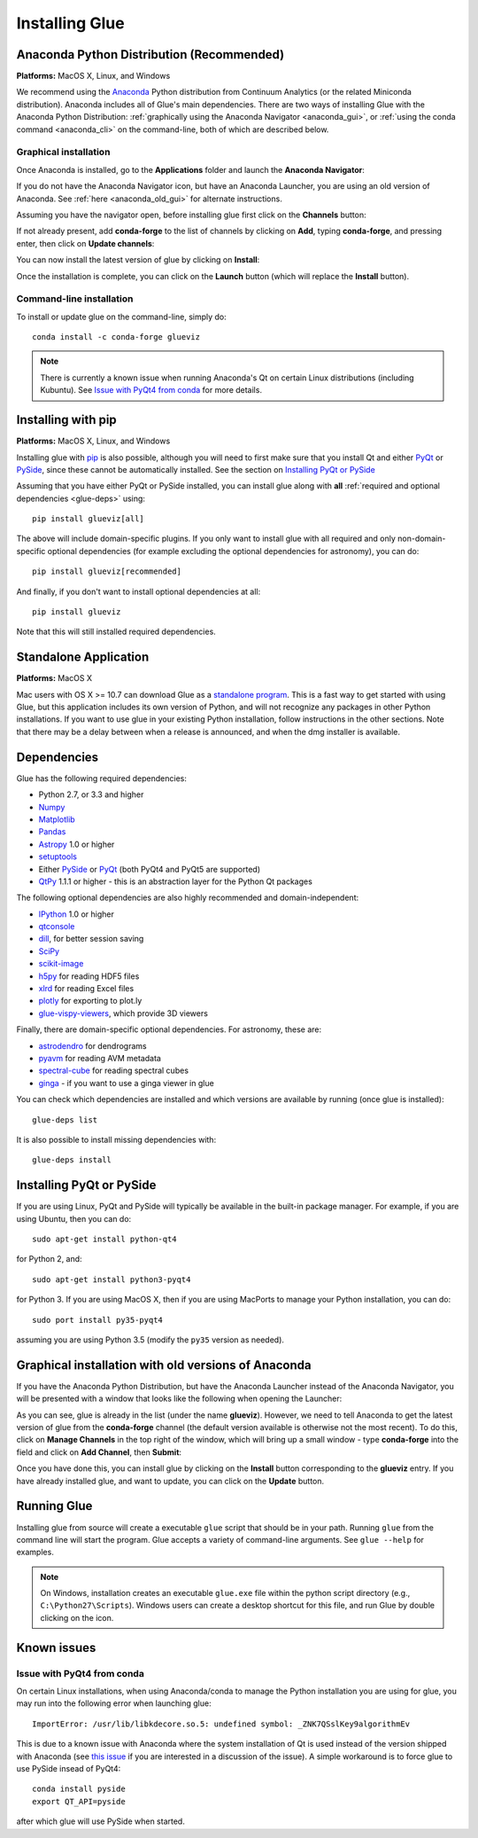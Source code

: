 .. _installation:

Installing Glue
===============

.. _anaconda:

Anaconda Python Distribution (Recommended)
------------------------------------------

**Platforms:** MacOS X, Linux, and Windows

We recommend using the `Anaconda <http://continuum.io/downloads.html>`__ Python
distribution from Continuum Analytics (or the related Miniconda distribution).
Anaconda includes all of Glue's main dependencies. There are two ways of
installing Glue with the Anaconda Python Distribution: :ref:`graphically using the
Anaconda Navigator <anaconda_gui>`, or :ref:`using the conda command
<anaconda_cli>` on the command-line, both of which are described
below.

.. _anaconda_gui:

Graphical installation
^^^^^^^^^^^^^^^^^^^^^^

Once Anaconda is installed, go to the **Applications** folder and launch the
**Anaconda Navigator**:

.. image:: images/navigator_icon.png
   :align: center
   :width: 80

If you do not have the Anaconda Navigator icon, but have an Anaconda Launcher,
you are using an old version of Anaconda. See :ref:`here <anaconda_old_gui>` for
alternate instructions.

Assuming you have the navigator open, before installing glue first click on the
**Channels** button:

.. image:: images/navigator_channels_button.png
   :align: center
   :width: 373

If not already present, add **conda-forge** to the list of channels by clicking
on **Add**, typing **conda-forge**, and pressing enter, then click on **Update
channels**:

.. image:: images/navigator_channels_dialog.png
   :align: center
   :width: 414

You can now install the latest version of glue by clicking on **Install**:

.. image:: images/navigator_install.png
   :align: center
   :width: 264

Once the installation is complete, you can click on the **Launch** button (which
will replace the **Install** button).

.. _anaconda_cli:

Command-line installation
^^^^^^^^^^^^^^^^^^^^^^^^^

To install or update glue on the command-line, simply do::

    conda install -c conda-forge glueviz

.. note:: There is currently a known issue when running Anaconda's Qt on
          certain Linux distributions (including Kubuntu). See
          `Issue with PyQt4 from conda`_ for more details.

Installing with pip
-------------------

**Platforms:** MacOS X, Linux, and Windows

Installing glue with `pip <https://pip.pypa.io>`__ is also possible, although you
will need to first make sure that you install Qt and either
`PyQt <https://riverbankcomputing.com/software/pyqt/intro>`_ or
`PySide <http://pyside.org>`_, since these cannot be automatically
installed. See the section on `Installing PyQt or PySide`_

Assuming that you have either PyQt or PySide installed, you can install glue
along with **all** :ref:`required and optional dependencies <glue-deps>` using::

    pip install glueviz[all]

The above will include domain-specific plugins. If you only want to install glue
with all required and only non-domain-specific optional dependencies (for
example excluding the optional dependencies for astronomy), you can do::

    pip install glueviz[recommended]

And finally, if you don't want to install optional dependencies at all::

    pip install glueviz

Note that this will still installed required dependencies.

Standalone Application
----------------------

**Platforms:** MacOS X

Mac users with OS X >= 10.7 can download Glue as a `standalone program
<http://mac.glueviz.org>`_. This is a fast way to get started with using
Glue, but this application includes its own version of Python, and will not
recognize any packages in other Python installations. If you want to use glue in
your existing Python installation, follow instructions in the other sections.
Note that there may be a delay between when a release is announced, and when the
dmg installer is available.

.. _glue-deps:

Dependencies
------------

Glue has the following required dependencies:

* Python 2.7, or 3.3 and higher
* `Numpy <http://www.numpy.org>`_
* `Matplotlib <http://www.matplotlib.org>`_
* `Pandas <http://pandas.pydata.org/>`_
* `Astropy <http://www.astropy.org>`_ 1.0 or higher
* `setuptools <http://setuptools.readthedocs.io/en/latest/>`_
* Either `PySide`_ or `PyQt`_ (both PyQt4 and PyQt5 are supported)
* `QtPy <https://pypi.python.org/pypi/QtPy/>`__ 1.1.1 or higher - this is an
  abstraction layer for the Python Qt packages

The following optional dependencies are also highly recommended and
domain-independent:

* `IPython <http://ipython.org>`_ 1.0 or higher
* `qtconsole <http://jupyter.org/qtconsole/>`_
* `dill <http://pythonhosted.org/dill/>`_, for better session saving
* `SciPy <http://www.scipy.org>`_
* `scikit-image <http://scikit-image.org>`_
* `h5py <http://www.h5py.org>`_ for reading HDF5 files
* `xlrd <https://pypi.python.org/pypi/xlrd>`_ for reading Excel files
* `plotly <https://plot.ly>`_ for exporting to plot.ly
* `glue-vispy-viewers <https://pypi.python.org/pypi/glue-vispy-viewers>`_, which provide 3D viewers

Finally, there are domain-specific optional dependencies. For astronomy, these
are:

* `astrodendro <http://dendrograms.org>`_ for dendrograms
* `pyavm <https://astrofrog.github.io/pyavm/>`_ for reading AVM metadata
* `spectral-cube <http://spectral-cube.readthedocs.io>`_ for reading spectral cubes
* `ginga <https://ejeschke.github.io/ginga/>`_ - if you want to use a ginga viewer in glue

You can check which dependencies are installed and which versions are available
by running (once glue is installed)::

    glue-deps list

It is also possible to install missing dependencies with::

    glue-deps install

Installing PyQt or PySide
-------------------------

If you are using Linux, PyQt and PySide will typically be available in the
built-in package manager. For example, if you are using Ubuntu, then you can do::

    sudo apt-get install python-qt4

for Python 2, and::

    sudo apt-get install python3-pyqt4

for Python 3. If you are using MacOS X, then if you are using MacPorts to
manage your Python installation, you can do::

    sudo port install py35-pyqt4

assuming you are using Python 3.5 (modify the ``py35`` version as needed).

.. _anaconda_old_gui:

Graphical installation with old versions of Anaconda
----------------------------------------------------

If you have the Anaconda Python Distribution, but have the Anaconda Launcher
instead of the Anaconda Navigator, you will be presented with a window that
looks like the following when opening the Launcher:

.. image:: images/anaconda_launcher.jpg
   :align: center
   :width: 100%

As you can see, glue is already in the list (under the name **glueviz**).
However, we need to tell Anaconda to get the latest version of glue from the
**conda-forge** channel (the default version available is otherwise not the
most recent). To do this, click on **Manage Channels** in the top right of the
window, which will bring up a small window - type **conda-forge** into the
field and click on **Add Channel**, then **Submit**:

.. image:: images/manage_conda_channels.jpg
   :align: center
   :width: 50%

Once you have done this, you can install glue by clicking on the **Install** button corresponding to the **glueviz** entry. If you have already installed glue, and want to update, you can click on the **Update** button.


Running Glue
------------

Installing glue from source will create a executable ``glue`` script
that should be in your path. Running ``glue`` from the command line will
start the program. Glue accepts a variety of command-line
arguments. See ``glue --help`` for examples.

.. note:: On Windows, installation creates an executable ``glue.exe`` file
          within the python script directory (e.g., ``C:\Python27\Scripts``).
          Windows users can create a desktop shortcut for this file, and run
          Glue by double clicking on the icon.

Known issues
------------

Issue with PyQt4 from conda
^^^^^^^^^^^^^^^^^^^^^^^^^^^

On certain Linux installations, when using Anaconda/conda to manage the Python
installation you are using for glue, you may run into the following error when
launching glue::

    ImportError: /usr/lib/libkdecore.so.5: undefined symbol: _ZNK7QSslKey9algorithmEv

This is due to a known issue with Anaconda where the system installation of Qt
is used instead of the version shipped with Anaconda (see `this issue
<https://github.com/glue-viz/glue/issues/562>`_ if you are interested in a
discussion of the issue). A simple workaround is to force glue to use PySide
insead of PyQt4::

    conda install pyside
    export QT_API=pyside

after which glue will use PySide when started.
